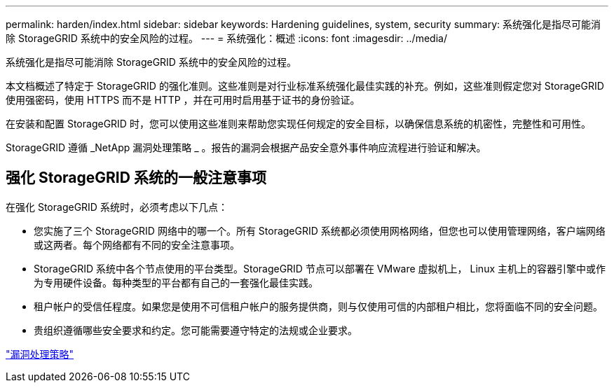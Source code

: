 ---
permalink: harden/index.html 
sidebar: sidebar 
keywords: Hardening guidelines, system, security 
summary: 系统强化是指尽可能消除 StorageGRID 系统中的安全风险的过程。 
---
= 系统强化：概述
:icons: font
:imagesdir: ../media/


[role="lead"]
系统强化是指尽可能消除 StorageGRID 系统中的安全风险的过程。

本文档概述了特定于 StorageGRID 的强化准则。这些准则是对行业标准系统强化最佳实践的补充。例如，这些准则假定您对 StorageGRID 使用强密码，使用 HTTPS 而不是 HTTP ，并在可用时启用基于证书的身份验证。

在安装和配置 StorageGRID 时，您可以使用这些准则来帮助您实现任何规定的安全目标，以确保信息系统的机密性，完整性和可用性。

StorageGRID 遵循 _NetApp 漏洞处理策略 _ 。报告的漏洞会根据产品安全意外事件响应流程进行验证和解决。



== 强化 StorageGRID 系统的一般注意事项

在强化 StorageGRID 系统时，必须考虑以下几点：

* 您实施了三个 StorageGRID 网络中的哪一个。所有 StorageGRID 系统都必须使用网格网络，但您也可以使用管理网络，客户端网络或这两者。每个网络都有不同的安全注意事项。
* StorageGRID 系统中各个节点使用的平台类型。StorageGRID 节点可以部署在 VMware 虚拟机上， Linux 主机上的容器引擎中或作为专用硬件设备。每种类型的平台都有自己的一套强化最佳实践。
* 租户帐户的受信任程度。如果您是使用不可信租户帐户的服务提供商，则与仅使用可信的内部租户相比，您将面临不同的安全问题。
* 贵组织遵循哪些安全要求和约定。您可能需要遵守特定的法规或企业要求。


https://security.netapp.com/policy/["漏洞处理策略"^]
